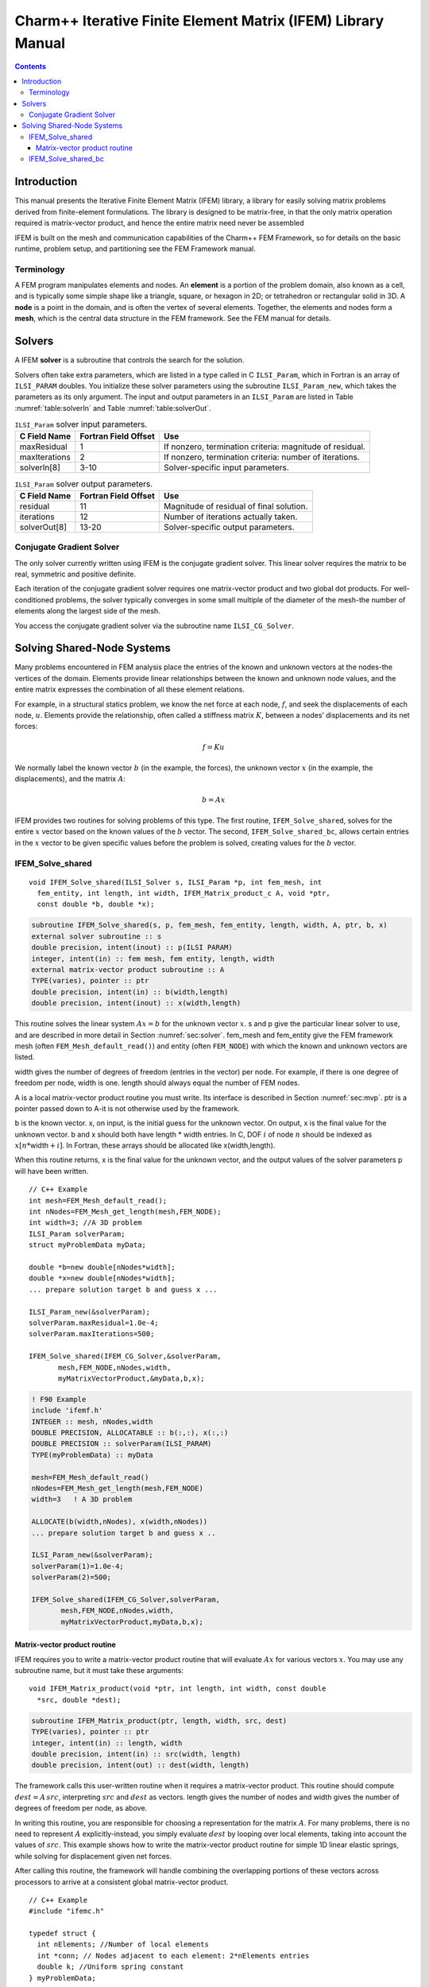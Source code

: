 =============================================================
Charm++ Iterative Finite Element Matrix (IFEM) Library Manual
=============================================================

.. contents::
   :depth: 3

Introduction
============

This manual presents the Iterative Finite Element Matrix (IFEM) library,
a library for easily solving matrix problems derived from finite-element
formulations. The library is designed to be matrix-free, in that the
only matrix operation required is matrix-vector product, and hence the
entire matrix need never be assembled

IFEM is built on the mesh and communication capabilities of the Charm++
FEM Framework, so for details on the basic runtime, problem setup, and
partitioning see the FEM Framework manual.

Terminology
-----------

A FEM program manipulates elements and nodes. An **element** is a
portion of the problem domain, also known as a cell, and is typically
some simple shape like a triangle, square, or hexagon in 2D; or
tetrahedron or rectangular solid in 3D. A **node** is a point in the
domain, and is often the vertex of several elements. Together, the
elements and nodes form a **mesh**, which is the central data structure
in the FEM framework. See the FEM manual for details.

.. _sec:solver:

Solvers
=======

A IFEM **solver** is a subroutine that controls the search for the
solution.

Solvers often take extra parameters, which are listed in a type called
in C ``ILSI_Param``, which in Fortran is an array of ``ILSI_PARAM`` doubles. You
initialize these solver parameters using the subroutine ``ILSI_Param_new``,
which takes the parameters as its only argument. The input and output
parameters in an ``ILSI_Param`` are listed in
Table :numref:`table:solverIn` and
Table :numref:`table:solverOut`.

.. table:: ``ILSI_Param`` solver input parameters.
   :name: table:solverIn

   ============= ==================== ========================================================
   C Field Name  Fortran Field Offset Use
   ============= ==================== ========================================================
   maxResidual   1                    If nonzero, termination criteria: magnitude of residual.
   maxIterations 2                    If nonzero, termination criteria: number of iterations.
   solverIn[8]   3-10                 Solver-specific input parameters.
   ============= ==================== ========================================================

.. table:: ``ILSI_Param`` solver output parameters.
   :name: table:solverOut

   ============ ==================== ========================================
   C Field Name Fortran Field Offset Use
   ============ ==================== ========================================
   residual     11                   Magnitude of residual of final solution.
   iterations   12                   Number of iterations actually taken.
   solverOut[8] 13-20                Solver-specific output parameters.
   ============ ==================== ========================================

Conjugate Gradient Solver
-------------------------

The only solver currently written using IFEM is the conjugate gradient
solver. This linear solver requires the matrix to be real, symmetric and
positive definite.

Each iteration of the conjugate gradient solver requires one
matrix-vector product and two global dot products. For well-conditioned
problems, the solver typically converges in some small multiple of the
diameter of the mesh-the number of elements along the largest side of
the mesh.

You access the conjugate gradient solver via the subroutine name
``ILSI_CG_Solver``.

Solving Shared-Node Systems
===========================

Many problems encountered in FEM analysis place the entries of the known
and unknown vectors at the nodes-the vertices of the domain. Elements
provide linear relationships between the known and unknown node values,
and the entire matrix expresses the combination of all these element
relations.

For example, in a structural statics problem, we know the net force at
each node, :math:`f`, and seek the displacements of each node,
:math:`u`. Elements provide the relationship, often called a stiffness
matrix :math:`K`, between a nodes’ displacements and its net forces:

.. math:: f=K u

We normally label the known vector :math:`b` (in the example, the
forces), the unknown vector :math:`x` (in the example, the
displacements), and the matrix :math:`A`:

.. math:: b=A x

IFEM provides two routines for solving problems of this type. The first
routine, ``IFEM_Solve_shared``, solves for the entire :math:`x` vector based
on the known values of the :math:`b` vector. The second,
``IFEM_Solve_shared_bc``, allows certain entries in the :math:`x` vector to
be given specific values before the problem is solved, creating values
for the :math:`b` vector.

IFEM_Solve_shared
-----------------

::

  void IFEM_Solve_shared(ILSI_Solver s, ILSI_Param *p, int fem_mesh, int
    fem_entity, int length, int width, IFEM_Matrix_product_c A, void *ptr,
    const double *b, double *x);

.. code-block:: fortran

  subroutine IFEM_Solve_shared(s, p, fem_mesh, fem_entity, length, width, A, ptr, b, x)
  external solver subroutine :: s
  double precision, intent(inout) :: p(ILSI PARAM)
  integer, intent(in) :: fem mesh, fem entity, length, width
  external matrix-vector product subroutine :: A
  TYPE(varies), pointer :: ptr
  double precision, intent(in) :: b(width,length)
  double precision, intent(inout) :: x(width,length)

This routine solves the linear system :math:`A x = b` for the unknown
vector :math:`x`. s and p give the particular linear solver to use,
and are described in more detail in Section :numref:`sec:solver`.
fem_mesh and fem_entity give the FEM framework mesh (often
``FEM_Mesh_default_read()``) and entity (often ``FEM_NODE``) with which the
known and unknown vectors are listed.

width gives the number of degrees of freedom (entries in the vector) per
node. For example, if there is one degree of freedom per node, width is
one. length should always equal the number of FEM nodes.

A is a local matrix-vector product routine you must write. Its interface
is described in Section :numref:`sec:mvp`. ptr is a pointer passed
down to A-it is not otherwise used by the framework.

b is the known vector. x, on input, is the initial guess for the unknown
vector. On output, x is the final value for the unknown vector. b and x
should both have length \* width entries. In C, DOF :math:`i` of node
:math:`n` should be indexed as :math:`x[n*`\ width\ :math:`+i]`. In
Fortran, these arrays should be allocated like x(width,length).

When this routine returns, x is the final value for the unknown vector,
and the output values of the solver parameters p will have been written.

::

   // C++ Example
   int mesh=FEM_Mesh_default_read();
   int nNodes=FEM_Mesh_get_length(mesh,FEM_NODE);
   int width=3; //A 3D problem
   ILSI_Param solverParam;
   struct myProblemData myData;

   double *b=new double[nNodes*width];
   double *x=new double[nNodes*width];
   ... prepare solution target b and guess x ...

   ILSI_Param_new(&solverParam);
   solverParam.maxResidual=1.0e-4;
   solverParam.maxIterations=500;

   IFEM_Solve_shared(IFEM_CG_Solver,&solverParam,
          mesh,FEM_NODE,nNodes,width,
          myMatrixVectorProduct,&myData,b,x);

.. code-block:: fortran

   ! F90 Example
   include 'ifemf.h'
   INTEGER :: mesh, nNodes,width
   DOUBLE PRECISION, ALLOCATABLE :: b(:,:), x(:,:)
   DOUBLE PRECISION :: solverParam(ILSI_PARAM)
   TYPE(myProblemData) :: myData

   mesh=FEM_Mesh_default_read()
   nNodes=FEM_Mesh_get_length(mesh,FEM_NODE)
   width=3   ! A 3D problem

   ALLOCATE(b(width,nNodes), x(width,nNodes))
   ... prepare solution target b and guess x ..

   ILSI_Param_new(&solverParam);
   solverParam(1)=1.0e-4;
   solverParam(2)=500;

   IFEM_Solve_shared(IFEM_CG_Solver,solverParam,
          mesh,FEM_NODE,nNodes,width,
          myMatrixVectorProduct,myData,b,x);

.. _sec:mvp:

Matrix-vector product routine
~~~~~~~~~~~~~~~~~~~~~~~~~~~~~

IFEM requires you to write a matrix-vector product routine that will
evaluate :math:`A x` for various vectors :math:`x`. You may use any
subroutine name, but it must take these arguments:

::

  void IFEM_Matrix_product(void *ptr, int length, int width, const double
    *src, double *dest);

.. code-block:: fortran

  subroutine IFEM_Matrix_product(ptr, length, width, src, dest)
  TYPE(varies), pointer :: ptr
  integer, intent(in) :: length, width
  double precision, intent(in) :: src(width, length)
  double precision, intent(out) :: dest(width, length)


The framework calls this user-written routine when it requires a
matrix-vector product. This routine should compute
:math:`dest = A \, src`, interpreting :math:`src` and :math:`dest` as
vectors. length gives the number of nodes and width gives the number
of degrees of freedom per node, as above.

In writing this routine, you are responsible for choosing a
representation for the matrix :math:`A`. For many problems, there is no
need to represent :math:`A` explicitly-instead, you simply evaluate
:math:`dest` by looping over local elements, taking into account the
values of :math:`src`. This example shows how to write the matrix-vector
product routine for simple 1D linear elastic springs, while solving for
displacement given net forces.

After calling this routine, the framework will handle combining the
overlapping portions of these vectors across processors to arrive at a
consistent global matrix-vector product.

::

   // C++ Example
   #include "ifemc.h"

   typedef struct {
     int nElements; //Number of local elements
     int *conn; // Nodes adjacent to each element: 2*nElements entries
     double k; //Uniform spring constant
   } myProblemData;

   void myMatrixVectorProduct(void *ptr,int nNodes,int dofPerNode,
             const double *src,double *dest)
   {
     myProblemData *d=(myProblemData *)ptr;
     int n,e;
     // Zero out output force vector:
     for (n=0;n<nNodes;n++) dest[n]=0;
     // Add in forces from local elements
     for (e=0;e<d->nElements;e++) {
       int n1=d->conn[2*e+0]; // Left node
       int n2=d->conn[2*e+1]; // Right node
       double f=d->k * (src[n2]-src[n1]); //Force
       dest[n1]+=f;
       dest[n2]-=f;
     }
   }

.. code-block:: fortran

   ! F90 Example
   TYPE(myProblemData)
     INTEGER :: nElements
     INTEGER, ALLOCATABLE :: conn(2,:)
     DOUBLE PRECISION :: k
   END TYPE

   SUBROUTINE myMatrixVectorProduct(d,nNodes,dofPerNode,src,dest)
     include 'ifemf.h'
     TYPE(myProblemData), pointer :: d
     INTEGER :: nNodes,dofPerNode
     DOUBLE PRECISION :: src(dofPerNode,nNodes), dest(dofPerNode,nNodes)
     INTEGER :: e,n1,n2
     DOUBLE PRECISION :: f

     dest(:,:)=0.0
     do e=1,d%nElements
       n1=d%conn(1,e)
       n2=d%conn(2,e)
       f=d%k * (src(1,n2)-src(1,n1))
       dest(1,n1)=dest(1,n1)+f
       dest(1,n2)=dest(1,n2)+f
     end do
   END SUBROUTINE

IFEM_Solve_shared_bc
--------------------

::

  void IFEM_Solve_shared_bc(ILSI_Solver s, ILSI_Param *p, int fem_mesh,
  int fem_entity, int length, int width, int bcCount, const int *bcDOF,
  const double *bcValue, IFEM_Matrix_product_c A, void *ptr, const
  double *b, double *x);

.. code-block:: fortran

  subroutine IFEM_Solve_shared_bc(s, p, fem_mesh, fem_entity, length, width,
  bcCount, bcDOF, bcValue, A, ptr, b, x)
  external solver subroutine :: s
  double precision, intent(inout) :: p(ILSI_PARAM)
  integer, intent(in) :: fem_mesh, fem_entity, length,width
  integer, intent(in) :: bcCount
  integer, intent(in) :: bcDOF(bcCount)
  double precision, intent(in) :: bcValue(bcCount)
  external matrix-vector product subroutine :: A
  TYPE(varies), pointer :: ptr
  double precision, intent(in) :: b(width,length)
  double precision, intent(inout) :: x(width,length)

Like ``IFEM_Solve_shared``, this routine solves the linear system
:math:`A x = b` for the unknown vector :math:`x`. This routine,
however, adds support for boundary conditions associated with
:math:`x`. These so-called "essential" boundary conditions restrict
the values of some unknowns. For example, in structural dynamics, a
fixed displacement is such an essential boundary condition.

The only form of boundary condition currently supported is to impose a
fixed value on certain unknowns, listed by their degree of freedom-that
is, their entry in the unknown vector. In general, the :math:`i`\ ’th
DOF of node :math:`n` has DOF number :math:`n*width+i` in C and
:math:`(n-1)*width+i` in Fortran. The framework guarantees that, on
output, for all :math:`bcCount` boundary conditions,
:math:`x(bcDOF(f))=bcValue(f)`.

For example, if :math:`width` is 3 in a 3d problem, we would set node
:math:`ny`\ ’s y coordinate to 4.6 and node :math:`nz`\ ’s z coordinate
to 7.3 like this:

::

   // C++ Example
   int bcCount=2;
   int bcDOF[bcCount];
   double bcValue[bcCount];
   // Fix node ny's y coordinate
   bcDOF[0]=ny*width+1; // y is coordinate 1
   bcValue[0]=4.6;
   // Fix node nz's z coordinate
   bcDOF[1]=nz*width+2; // z is coordinate 2
   bcValue[1]=2.0;

.. code-block:: fortran

   ! F90 Example
   integer :: bcCount=2;
   integer :: bcDOF(bcCount);
   double precision :: bcValue(bcCount);
   // Fix node ny's y coordinate
   bcDOF(1)=(ny-1)*width+2; // y is coordinate 2
   bcValue(1)=4.6;
   // Fix node nz's z coordinate
   bcDOF(2)=(nz-1)*width+3; // z is coordinate 3
   bcValue(2)=2.0;

Mathematically, what is happening is we are splitting the partially
unknown vector :math:`x` into a completely unknown portion :math:`y` and
a known part :math:`f`:

.. math:: A x = b

.. math:: A (y + f) = b

.. math:: A y = b - A f

We can then define a new right hand side vector :math:`c=b-A f` and
solve the new linear system :math:`A y=c` normally. Rather than
renumbering, we do this by zeroing out the known portion of :math:`x` to
make :math:`y`. The creation of the new linear system, and the
substitution back to solve the original system are all done inside this
subroutine.

One important missing feature is the ability to specify general linear
constraints on the unknowns, rather than imposing specific values.

